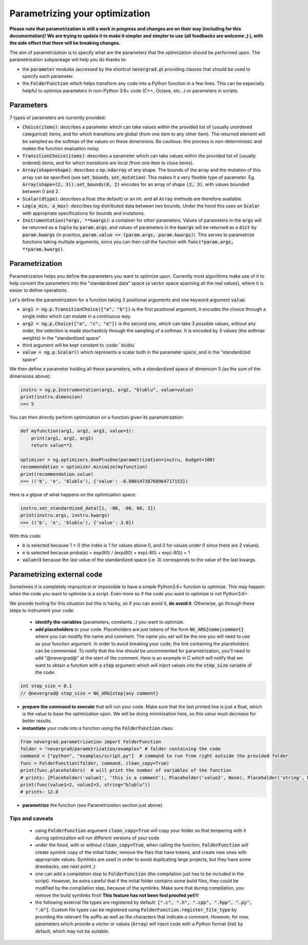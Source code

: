 .. _parametrizing:

Parametrizing your optimization
===============================

**Please note that parametrization is still a work in progress and changes are on their way (including for this documentation)! We are trying to update it to make it simpler and simpler to use (all feedbacks are welcome ;) ), with the side effect that there will be breaking changes.**

The aim of parametrization is to specify what are the parameters that the optimization should be performed upon.
The parametrization subpackage will help you do thanks to:

- the :code:`parameter` modules (accessed by the shortcut :code:`nevergrad.p`) providing classes that should be used to specify each parameter.
- the :code:`FolderFunction` which helps transform any code into a Python function in a few lines. This can be especially helpful to optimize parameters in non-Python 3.6+ code (C++, Octave, etc...) or parameters in scripts.

Parameters
----------

7 types of parameters are currently provided:

- :code:`Choice(items)`: describes a parameter which can take values within the provided list of (usually unordered categorical) items, and for which transitions are global (from one item to any other item). The returned element will be sampled as the softmax of the values on these dimensions. Be cautious: this process is non-deterministic and makes the function evaluation noisy.
- :code:`TransitionChoice(items)`: describes a parameter which can take values within the provided list of (usually ordered) items, and for which transitions are local (from one item to close items).
- :code:`Array(shape=shape)`: describes a :code:`np.ndarray` of any shape. The bounds of the array and the mutation of this array can be specified (see :code:`set_bounds`, :code:`set_mutation`). This makes it a very flexible type of parameter. Eg. :code:`Array(shape=(2, 3)).set_bounds(0, 2)` encodes for an array of shape :code:`(2, 3)`, with values bounded between 0 and 2.
- :code:`Scalar(dtype)`: describes a float (the default) or an int.
  and all :code:`Array` methods are therefore available.
- :code:`Log(a_min, a_max)`: describes log distributed data between two bounds. Under the hood this uses an :code:`Scalar` with appropriate specifications for bounds and mutations.
- :code:`Instrumentation(*args, **kwargs)`: a container for other parameters. Values of parameters in the :code:`args` will be returned as a :code:`tuple` by :code:`param.args`, and
  values of parameters in the :code:`kwargs` will be returned as a :code:`dict` by :code:`param.kwargs` (in practice, :code:`param.value == (param.args, param.kwargs)`).
  This serves to parametrize functions taking multiple arguments, since you can then call the function with :code:`func(*param.args, **param.kwargs)`.

Parametrization
---------------

Parametrization helps you define the parameters you want to optimize upon.
Currently most algorithms make use of it to help convert the parameters into the "standardized data" space (a vector space spanning all the real values),
where it is easier to define operations.

Let's define the parametrization for a function taking 3 positional arguments and one keyword argument :code:`value`.

- :code:`arg1 = ng.p.TransitionChoice(["a", "b"])` is the first positional argument, it encodes the choice through a single index which can mutate in a continuous way.
- :code:`arg2 = ng.p.Choice(["a", "c", "e"])` is the second one, which can take 3 possible values, without any order, the selection is made stochasticly through the sampling of a softmax. It is encoded by 3 values (the softmax weights) in the "standardized space"
- third argument will be kept constant to :code:` blublu`
- :code:`value = ng.p.Scalar()` which represents a scalar both in the parameter space, and in the "standardized space"

We then define a parameter holding all these parameters, with a standardized space of dimension 5 (as the sum of the dimensions above):

.. code-block:: python

    instru = ng.p.Instrumentation(arg1, arg2, "blublu", value=value)
    print(instru.dimension)
    >>> 5


You can then directly perform optimization on a function given its parametrization:

.. code-block:: python

    def myfunction(arg1, arg2, arg3, value=3):
        print(arg1, arg2, arg3)
        return value**2

    optimizer = ng.optimizers.OnePlusOne(parametrization=instru, budget=100)
    recommendation = optimizer.minimize(myfunction)
    print(recommendation.value)
    >>> (('b', 'e', 'blublu'), {'value': -0.00014738768964717153})



Here is a glipse of what happens on the optimization space:

.. code-block:: python

    instru.set_standardized_data([1, -80, -80, 80, 3])
    print(instru.args, instru.kwargs)
    >>> (('b', 'e', 'blublu'), {'value': 3.0})

With this code:

- b is selected because 1 > 0 (the index is 1 for values above 0, and 0 for values under 0 since there are 2 values).
- e is selected because proba(e) = exp(80) / (exp(80) + exp(-80) + exp(-80)) = 1
- :code:`value=3` because the last value of the standardized space (i.e. 3) corresponds to the value of the last kwargs.


Parametrizing external code
---------------------------


Sometimes it is completely impractical or impossible to have a simple Python3.6+ function to optimize. This may happen when the code you want to optimize is a script. Even more so if the code you want to optimize is not Python3.6+.

We provide tooling for this situation but this is hacky, so if you can avoid it, **do avoid it**. Otherwise, go through these steps to instrument your code:

 - **identify the variables** (parameters, constants...) you want to optimize.
 - **add placeholders** to your code. Placeholders are just tokens of the form :code:`NG_ARG{name|comment}` where you can modify the name and comment. The name you set will be the one you will need to use as your function argument. In order to avoid breaking your code, the line containing the placeholders can be commented. To notify that the line should be uncommented for parametrization, you'll need to add "@nevergrad@" at the start of the comment. Here is an example in C which will notify that we want to obtain a function with a :code:`step` argument which will inject values into the :code:`step_size` variable of the code:

.. code-block:: C++

    int step_size = 0.1
    // @nevergrad@ step_size = NG_ARG{step|any comment}

- **prepare the command to execute** that will run your code. Make sure that the last printed line is just a float, which is the value to base the optimization upon. We will be doing minimization here, so this value must decrease for better results.
- **instantiate** your code into a function using the :code:`FolderFunction` class:

.. code-block:: python

    from nevergrad.parametrization import FolderFunction
    folder = "nevergrad/parametrization/examples" # folder containing the code
    command = ["python", "examples/script.py"]  # command to run from right outside the provided folder
    func = FolderFunction(folder, command, clean_copy=True)
    print(func.placeholders)  # will print the number of variables of the function
    # prints: [Placeholder('value1', 'this is a comment'), Placeholder('value2', None), Placeholder('string', None)]
    print(func(value1=2, value2=3, string="blublu"))
    # prints: 12.0

- **parametrize** the function (see Parametrization section just above).


Tips and caveats
^^^^^^^^^^^^^^^^

 - using :code:`FolderFunction` argument :code:`clean_copy=True` will copy your folder so that tempering with it during optimization will run different versions of your code.
 - under the hood, with or without :code:`clean_copy=True`, when calling the function, :code:`FolderFunction` will create symlink copy of the initial folder, remove the files that have tokens, and create new ones with appropriate values. Symlinks are used in order to avoid duplicating large projects, but they have some drawbacks, see next point ;)
 - one can add a compilation step to :code:`FolderFunction` (the compilation just has to be included in the script). However, be extra careful that if the initial folder contains some build files, they could be modified by the compilation step, because of the symlinks. Make sure that during compilation, you remove the build symlinks first! **This feature has not been fool proofed yet!!!**
 - the following external file types are registered by default: :code:`[".c", ".h", ".cpp", ".hpp", ".py", ".m"]`. Custom file types can be registered using :code:`FolderFunction.register_file_type` by providing the relevant file suffix as well as the characters that indicate a comment. However, for now, parameters which provide a vector or values (:code:`Array`) will inject code with a Python format (list) by default, which may not be suitable.
